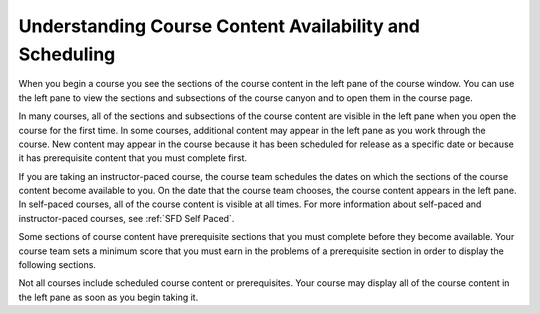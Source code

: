 .. _course_content_availability:

########################################################
Understanding Course Content Availability and Scheduling
########################################################

When you begin a course you see the sections of the course content in the left
pane of the course window. You can use the left pane to view the sections and
subsections of the course canyon and to open them in the course page.

In many courses, all of the sections and subsections of the course content are
visible in the left pane when you open the course for the first time. In some
courses, additional content may appear in the left pane as you work through the
course. New content may appear in the course because it has been scheduled for
release as a specific date or because it has prerequisite content that you must
complete first.

If you are taking an instructor-paced course, the course team schedules the
dates on which the sections of the course content become available to you. On
the date that the course team chooses, the course content appears in the left
pane. In self-paced courses, all of the course content is visible at all times.
For more information about self-paced and instructor-paced courses, see
:ref:`SFD Self Paced`.

Some sections of course content have prerequisite sections that you must
complete before they become available. Your course team sets a minimum score
that you must earn in the problems of a prerequisite section in order to
display the following sections.

Not all courses include scheduled course content or prerequisites. Your course
may display all of the course content in the left pane as soon as you begin
taking it.
